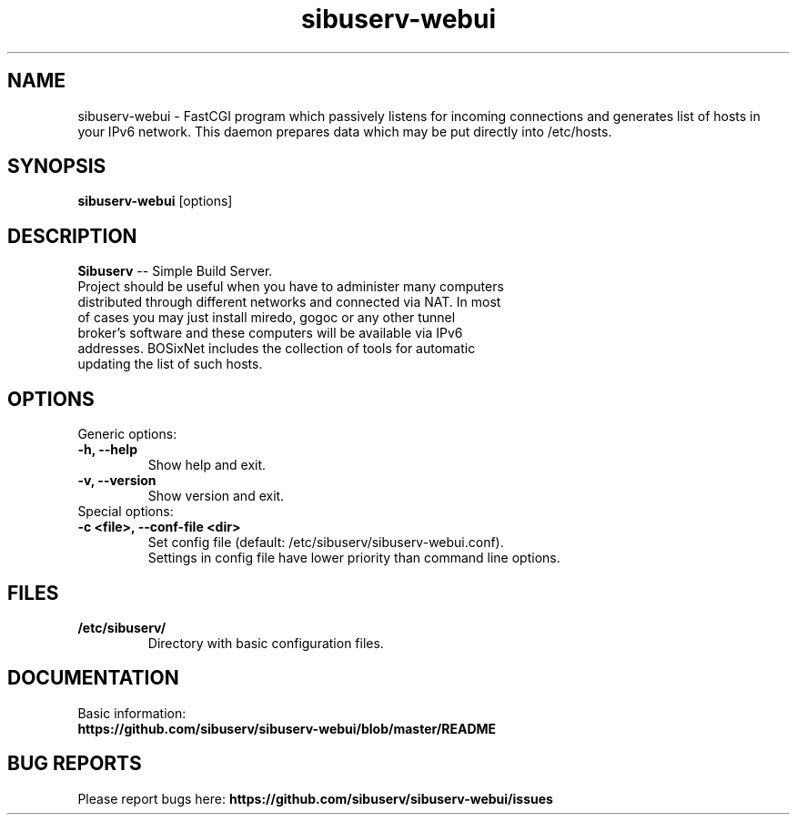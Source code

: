 .TH "sibuserv-webui" 1 "05 Oct 2016"
.SH "NAME"
sibuserv-webui \- FastCGI program which passively listens for incoming connections and generates list of hosts in your IPv6 network. This daemon prepares data which may be put directly into /etc/hosts.
.SH "SYNOPSIS"
.PP
.B sibuserv-webui
[options]
.SH "DESCRIPTION"
.PP
\fBSibuserv\fP \-\- Simple Build Server.
.TP
Project should be useful when you have to administer many computers distributed through different networks and connected via NAT. In most of cases you may just install miredo, gogoc or any other tunnel broker's software and these computers will be available via IPv6 addresses. BOSixNet includes the collection of tools for automatic updating the list of such hosts.
.SH "OPTIONS"
.RB "Generic options:"
.TP
.BR "\-h,  \-\-help"
Show help and exit.
.TP
.BR "\-v,  \-\-version"
Show version and exit.
.TP
.RB "Special options:"
.TP
.BR "\-c <file>,  \-\-conf-file <dir>"
Set config file (default: /etc/sibuserv/sibuserv-webui.conf).
.br
Settings in config file have lower priority than command line options.
.SH "FILES"
.TP
.B "/etc/sibuserv/"
Directory with basic configuration files.
.SH "DOCUMENTATION"
.TP
Basic information: \fBhttps://github.com/sibuserv/sibuserv-webui/blob/master/README\fR
.SH "BUG REPORTS"
Please report bugs here:
\fBhttps://github.com/sibuserv/sibuserv-webui/issues\fR
